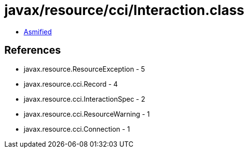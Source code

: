 = javax/resource/cci/Interaction.class

 - link:Interaction-asmified.java[Asmified]

== References

 - javax.resource.ResourceException - 5
 - javax.resource.cci.Record - 4
 - javax.resource.cci.InteractionSpec - 2
 - javax.resource.cci.ResourceWarning - 1
 - javax.resource.cci.Connection - 1
